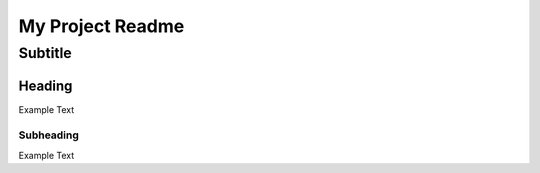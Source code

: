 =================
My Project Readme
=================

--------
Subtitle
--------

Heading
=======

Example Text

Subheading
----------

Example Text
